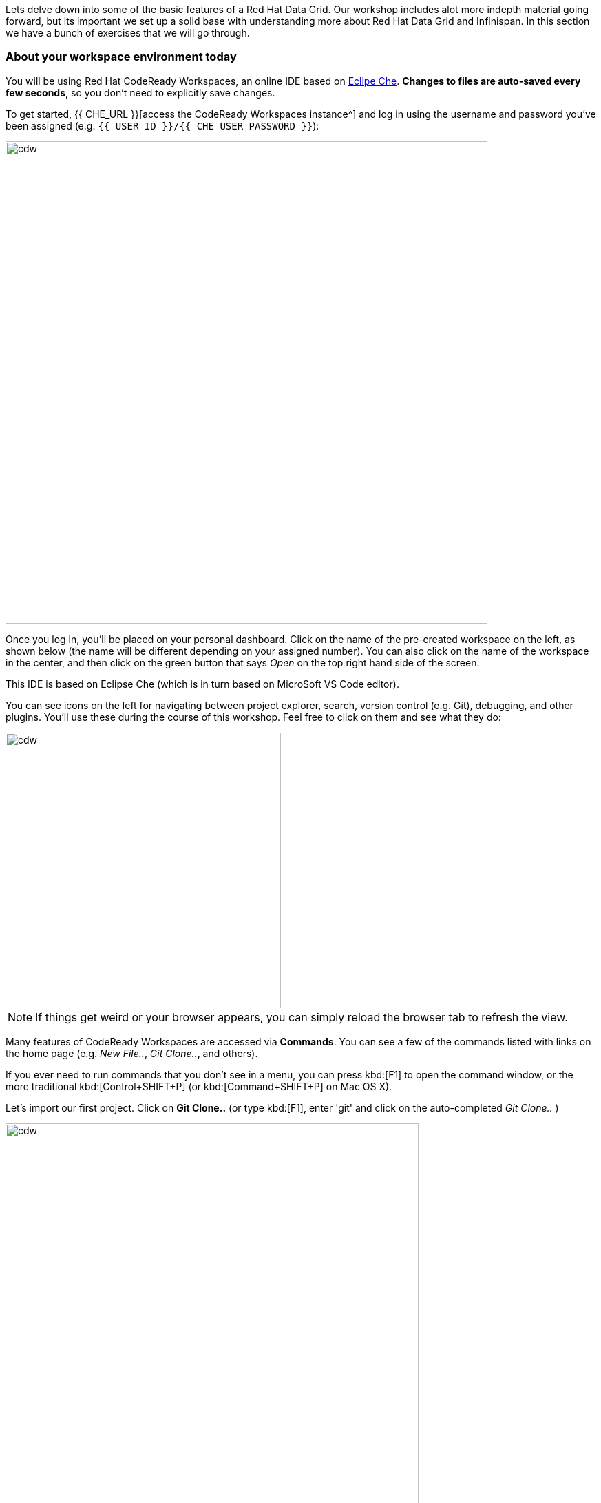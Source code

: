 
Lets delve down into some of the basic features of a Red Hat Data Grid. Our workshop includes alot more indepth material going forward, but its important we set up a solid base with understanding more about Red Hat Data Grid and Infinispan. In this section we have a bunch of exercises that we will go through. 

=== About your workspace environment today

You will be using Red Hat CodeReady Workspaces, an online IDE based on https://www.eclipse.org/che/[Eclipe Che, window=_blank]. *Changes to files are auto-saved every few seconds*, so you don’t need to explicitly save changes.

To get started, {{ CHE_URL }}[access the CodeReady Workspaces instance^] and log in using the username and password you’ve been assigned (e.g. `{{ USER_ID }}/{{ CHE_USER_PASSWORD }}`):

image::che-login.png[cdw, 700, align="center"]

Once you log in, you’ll be placed on your personal dashboard. Click on the name of the pre-created workspace on the left, as shown below (the name will be different depending on your assigned number). You can also click on the name of the workspace in the center, and then click on the green button that says _Open_ on the top right hand side of the screen.

This IDE is based on Eclipse Che (which is in turn based on MicroSoft VS Code editor).

You can see icons on the left for navigating between project explorer, search, version control (e.g. Git), debugging, and other plugins.  You’ll use these during the course of this workshop. Feel free to click on them and see what they do:

image::crw-icons.png[cdw, 400, align="center"]

[NOTE]
====
If things get weird or your browser appears, you can simply reload the browser tab to refresh the view.
====

Many features of CodeReady Workspaces are accessed via *Commands*. You can see a few of the commands listed with links on the home page (e.g. _New File.._, _Git Clone.._, and others).

If you ever need to run commands that you don't see in a menu, you can press kbd:[F1] to open the command window, or the more traditional kbd:[Control+SHIFT+P] (or kbd:[Command+SHIFT+P] on Mac OS X).

Let's import our first project. Click on **Git Clone..** (or type kbd:[F1], enter 'git' and click on the auto-completed _Git Clone.._ )

image::gitclonepage.png[cdw, 600, align="center"]

Step through the prompts, using the following value for **Repository URL**:

[source, shell, role="copypaste"]
----

https://github.com/RedHat-Middleware-Workshops/dg8-workshop

----

image::gitcloneembedded.png[crw, 600, align="center"]

Next, select `$CHE_PROJECTS_ROOT` in the drop-down menu for destination directory:

image::projectplace.png[crw, 600, align="center"]

And click *Select Repository Location*.

Once imported, choose **Add to workspace** when prompted.

The project should now be imported into your workspace and as an example screenshot as below you should be able to see your project as well.`dg8-embedded-quarkus`

image::workspaceview.png[crw, 800, align="center"]

[NOTE]
====
The Terminal window in CodeReady Workspaces. You can open a terminal window for any of the containers running in your Developer workspace. For the rest of these labs, anytime you need to run a command in a terminal, you can use the **>_ New Terminal** command on the right:
====

image::codeready-workspace-terminal.png[codeready-workspace-terminal, 600, align="center"]

We will be doing the exercises in this section and for that we have a project called `dg8-exercises`, Open each exercise file e.g. Exercise1.java is for Exercise 1. There are a total of 6 exercises and we will walk through the different concepts.


[IMPORTANT]
====
Also important, in case you run one of your Exercise1 Commands, and compilation fails. You would want to run it at some point with the corrections. Just click the command again from the MyWorkspace menu and you will see the following dialog box, Click `Restart Task`.
==== 
image::reruntask.png[codeready-workspace-rerun, align="center"]


[IMPORTANT]
====
Where you see the // TODO Comment in the code snippets, you will see the same in the Exercise java files. Your task is to write that code in the Exercise java file under the right //TODO

** Make sure that you uncomment the code before you start your exercise; the uncomment marks are should be marked as follows

*UNCOMMENT When starting this exercise*
====


=== Exercise 1: Creating a local Cache
First a bit about Maps. Why Maps are good for Cache? Maps are fast, they use methods like hashcode() and equals to determine how to add data to the map. Which also means they can be fast enough to O(1) time to read and write the data. That is exceptional performance, and thats exactly what you want from a cache. Data storage is in Key and Value pairs. So you have a key which is unique to your value. There is a lot more to Maps, but lets start with a basic cache how-to.

A CacheManager is the primary mechanism for retrieving a Cache instance, and is often used as a starting point to using the Cache.
Essentially if you were using a Map object you would just create a Map and store all your K,V in it. However when you use a tool like Red Hat Data Grid/Inifinispan you get more then just a simple map e.g. Listeners, events etc. all of which we will talk about in further sections. 

CacheManagers are heavyweight objects, and its not recommended to have more than one CacheManager being used per JVM (unless specific configuration requirements require more than one; but either way, this would be a minimal and finite number of instances). 

Add the following to your main method in class Exercise1

[source, java, role="copypaste"]
----
    // TODO: Construct a simple local cache manager with default configuration
    DefaultCacheManager cacheManager = new DefaultCacheManager();
----

Now that we have cacheManager, we can now define what a Cache should look like. We could choose many features from the system, e.g. if we were adding grouping, streams, listeners, strategies for eviction or clustering etc, we would do that here. The following example just takes the default configuration

[source, java, role="copypaste"]
----
    // TODO: Define local cache configuration
    cacheManager.defineConfiguration("local", new ConfigurationBuilder().build());
----

Perfect so now we have defined our Cache, time for us to get that cache from our CacheManager. We have also defined that our Cache will have both our Key and Value as Strings.

[source, java, role="copypaste"]
----
    // TODO: Obtain the local cache
    Cache<String, String> cache = cacheManager.getCache("local");
----

Finally lets put the value in the Cache. Change the "Key" and "Value" to e.g. name and yourname or feel free to use something else. 
[source, java, role="copypaste"]
----
    // TODO: Store a value
    cache.put("key", "value");
----

Here we will get the value by specifying the key. here the key will be the same as we used in our previous line `cache.put`; By specifying a key to the Cache, you can get the value stored in it; the same process is also use for an update.
[source, java, role="copypaste"]
----
    // TODO: Retrieve the value and print it out
    System.out.printf("key = %s\n", cache.get("key"));
----

Finally CacheManager is a heavy object, it does alot, so no need to keep it going on. When done, we close that instance by calling the `stop()` method.

[source, java, role="copypaste"]
----
    // TODO: Stop the cache manager and release all resources
    cacheManager.stop();
----

Great so, now we have typed all our code. lets try to run this example.

Open a terminal in your CodeReady Workspace, you can do this by using the menu on the right hand called MyWorkspace. Click on `New Terminal` and a terminal should open in your browser. You can also choose to execute the command `Exercise1` in your MyWorkspace Menu on the right

[source, shell, role="copypaste"]
----
    cd dg8-workshop/dg8-exercises
    mvn clean compile
    mvn exec:java -Dexec.mainClass=org.acme.Exercise1
----

You should be able to see an output similar to the following.
[source, shell, role="copypaste"]
----
[INFO] --- exec-maven-plugin:1.6.0:java (default-cli) @ dg8-exercises ---
Apr 13, 2020 5:34:46 PM org.infinispan.factories.GlobalComponentRegistry preStart
INFO: ISPN000128: Infinispan version: Red Hat Data Grid 'Turia' 10.1.5.Final-redhat-00001
Apr 13, 2020 5:34:46 PM org.infinispan.lock.impl.ClusteredLockModuleLifecycle cacheManagerStarted
INFO: ISPN029009: Configuration is not clustered, clustered locks are disabled
key = value
----

=== Exercise 2: JSR-107 JCache
The term Cache is generally reffered to a component that stored data in memory so that its easy to read the value that might be hard to calculate or that need to be accessed rather quickly. As discussed earlier, simple java.util packages do now have all the capabilities required and wiring them by oneself is complex if not hard enough. The Java Specification Request (JSR-107) has been created to defined temporary caching API for Java. The specification defines some Standard APIs for storing and managing data both for local and distributed usecases.

Lets take a look at how you can use JSR-107 with Red Hat Data Grid/Infinispan

[source, java, role="copypaste"]
----
        // TODO: Construct a simple local cache manager with default configuration
        CachingProvider jcacheProvider = Caching.getCachingProvider(); <1>
        CacheManager cacheManager = jcacheProvider.getCacheManager(); <2>
        MutableConfiguration<String, String> configuration = new MutableConfiguration<>(); <3>
        configuration.setTypes(String.class, String.class); <4>
        
        // TODO: create a cache using the supplied configuration
        Cache<String, String> cache = cacheManager.createCache("myCache", configuration); <5>
----
Lets take a more indepth look at the code above

<1> We use a CachingProvider which is part of the standards API. 
<2> The Caching provider inturn gives us a cacheManager.
<3> We create a configuration object for our Cache. A MutlableConfiguration
<4> and here we also set the Type of our Cache, if you remember this is different from our previous exercise, since we are using the JSR-107 API now.
<5> and finally we get our cache



Finally lets put the value in the Cache. Change the "Key" and "Value" to e.g. name and yourname or feel free to use something else. 
[source, java, role="copypaste"]
----
        // Store and retrieve value
        cache.put("key", "value");
        System.out.printf("key = %s\n", cache.get("key"));
----

And then lets close our CacheManager.
[source, java, role="copypaste"]
----
        // TODO: Stop the cache manager and release all resources
        cacheManager.close();
----

Run the above exercise as follows in the CodeReady terminal or you can also choose to execute the command `Exercise2` in your MyWorkspace Menu on the right.
[source, shell, role="copypaste"]
----
    mvn clean compile
    mvn exec:java -Dexec.mainClass=org.acme.Exercise2
----

You should be able to see an output similar to the following. On the last line you can see your key, value printed.
[source, shell, role="copypaste"]
----
[INFO] --- exec-maven-plugin:1.6.0:java (default-cli) @ dg8-exercises ---
Apr 13, 2020 6:17:56 PM org.infinispan.factories.GlobalComponentRegistry preStart
INFO: ISPN000128: Infinispan version: Red Hat Data Grid 'Turia' 10.1.5.Final-redhat-00001
Apr 13, 2020 6:17:56 PM org.infinispan.lock.impl.ClusteredLockModuleLifecycle cacheManagerStarted
INFO: ISPN029009: Configuration is not clustered, clustered locks are disabled
key = value
----


=== Exercise 3: Functional API
The approach taken by the Functional Map API when working with multiple keys is to provide a lazy, pull-style API. All multi-key operations take a collection parameter which indicates the keys to work with (and sometimes contain value information too), and a function to execute for each key/value pair. Each function’s ability depends on the entry view received as function parameter, which changes depending on the underlying map: ReadEntryView for ReadOnlyMap, WriteEntryView for WriteOnlyMap, or ReadWriteView for ReadWriteMap. The return type for all multi-key operations, except the ones from WriteOnlyMap, return an instance of Traversable which exposes methods for working with the returned data from each function execution. Let’s see an example:

- This example demonstrates some of the key aspects of working with multiple entries using the Functional Map API:
- As explained in the previous blog post, all data-handling methods (including multi-key methods) for WriteOnlyMap return CompletableFuture<Void>, because there’s nothing the function can provide that could not be computed in advance or outside the function.

Normally, the order of the Traversable matches the order of the input collection though this is not currently guaranteed.

There is a special type of multi-key operations which work on all keys/entries stored in Infinispan. The behaviour is very similar to the multi-key operations shown above, with the exception that they do not take a collection of keys (and/or values) as parameters:

There’s a few interesting things to note about working with all entries using the Functional Map API:
- When working with all entries, the order of the Traversable is not guaranteed.
- Read-only’s keys() and entries() offer the possibility to traverse all keys and entries present in the cache. When traversing entries, both keys and values including metadata are available. Contrary to Java’s ConcurrentMap, there’s no possibility to navigate only the values (and metadata) since there’s little to be gained from such method and once a key’s entry has been retrieved, there’s no extra cost to provide the key as well.


Lets start by initializing our Cache with the DefaultCacheManager as we have done so in the previous labs. However we will use the functional API and hence after getting the Cache our Map implementation will be different. How to use the Functional API? 
Using an asynchronous API, all methods that return a single result, return a CompletableFuture which wraps the result. To avoid blocking, it offers the possibility to receive callbacks when the CompletableFuture has completed, or it can be chained or composes with other CompletableFuture instances. 

[source, java, role="copypaste"]
----
        DefaultCacheManager cacheManager = new DefaultCacheManager();
        cacheManager.defineConfiguration("local", new ConfigurationBuilder().build());
        AdvancedCache<String, String> cache = cacheManager.<String, String>getCache("local").getAdvancedCache();
        FunctionalMapImpl<String, String> functionalMap = FunctionalMapImpl.create(cache);
        FunctionalMap.WriteOnlyMap<String, String> writeOnlyMap = WriteOnlyMapImpl.create(functionalMap);<1>
        FunctionalMap.ReadOnlyMap<String, String> readOnlyMap = ReadOnlyMapImpl.create(functionalMap);
----

Next what you would want to do is asynchronously write to this Cache.

[source, java, role="copypaste"]
----
        // TODO Execute two parallel write-only operation to store key/value pairs
        CompletableFuture<Void> writeFuture1 = writeOnlyMap.eval("key1", "value1",
                (v, writeView) -> writeView.set(v)); <1>
        CompletableFuture<Void> writeFuture2 = writeOnlyMap.eval("key2", "value2",
                (v, writeView) -> writeView.set(v));
----

<1> Write-only operations require locks to be acquired but crucially they do not require reading previous value or metadata parameter information associated with the cached entry, which sometimes can be expensive since they involve talking to a remote node in the cluster or the persistence layer So, exposing write-only operations makes it easy to take advantage of this important optimisation.



And now lets do a read operation in similar 
[source, java, role="copypaste"]
----
        //TODO When each write-only operation completes, execute a read-only operation to retrieve the value
        CompletableFuture<String> readFuture1 =
                writeFuture1.thenCompose(r -> readOnlyMap.eval("key1", EntryView.ReadEntryView::get)); <1>
        CompletableFuture<String> readFuture2 =
                writeFuture2.thenCompose(r -> readOnlyMap.eval("key2", EntryView.ReadEntryView::get));
----
<1> Exposes read-only operations that can be executed against the functional map. The information that can be read per entry in the functional map. Read-only operations have the advantage that no locks are acquired for the duration of the operation.

Finally lets print the operation as it completes.

[source, java, role="copypaste"]
----    
        //TODO When the read-only operation completes, print it out
        System.out.printf("Created entries: %n");
        CompletableFuture<Void> end = readFuture1.thenAcceptBoth(readFuture2, (v1, v2) ->
                System.out.printf("key1 = %s%nkey2 = %s%n", v1, v2));

        // Wait for this read/write combination to finish
        end.get();
----

So we have seen how a WriteOnly and ReadOnly Map works, lets also add the ReadWriteMap
Read-write operations offer the possibility of writing values or metadata parameters, and returning previously stored information. Read-write operations are also crucial for implementing conditional, compare-and-swap (CAS) like operations. Locks are acquired before executing the read-write lambda. 

[source, java, role="copypaste"]
----
        //TODO Create a read-write map
        FunctionalMap.ReadWriteMap<String, String> readWriteMap = ReadWriteMapImpl.create(functionalMap);

        // Use read-write multi-key based operation to write new values
        // together with lifespan and return previous values
        Map<String, String> data = new HashMap<>();
        data.put("key1", "newValue1");
        data.put("key2", "newValue2");
        Traversable<String> previousValues = readWriteMap.evalMany(data, (v, readWriteView) -> {
            String prev = readWriteView.find().orElse(null);
            readWriteView.set(v, new MetaLifespan(Duration.ofHours(1).toMillis()));
            return prev;
        });
----

Now lets run our code and see how it works

Run the above exercise as follows in the CodeReady terminal or you can also choose to execute the command `Exercise3` in your MyWorkspace Menu on the right
[source, shell, role="copypaste"]
----
    mvn clean compile
    mvn exec:java -Dexec.mainClass=org.acme.Exercise3
----

You should be able to see an output similar to the following. On the last line you can see your key, value printed.
[source, shell, role="copypaste"]
----
INFO: ISPN000128: Infinispan version: Red Hat Data Grid 'Turia' 10.1.5.Final-redhat-00001
Apr 13, 2020 9:24:12 PM org.infinispan.lock.impl.ClusteredLockModuleLifecycle cacheManagerStarted
INFO: ISPN029009: Configuration is not clustered, clustered locks are disabled
Created entries: 
key1 = value1
key2 = value2
Updated entries: 
ReadOnlySnapshotView{key=key1, value=newValue1, metadata=MetaParamsInternalMetadata{params=MetaParams{length=1, metas=[MetaLifespan=3600000]}}}
ReadOnlySnapshotView{key=key2, value=newValue2, metadata=MetaParamsInternalMetadata{params=MetaParams{length=1, metas=[MetaLifespan=3600000]}}}
Previous entry values: 
value1
value2
----

=== Exercise 4: Streaming data from the Cache

With Red Hat Data Grid/Infinispan you can use the Java Streams API and calculate analytics on exisiting data. Infinispan offers a simple way of passing lamdbas that do not need explicit casting and are Serializable. The ability to execute these streams in a distributed fashion they are serialized in a binary format.

 Infinispan Distributed Java Streams can be used to calculate analytics over existing data. Through overloading of methods, Infinispan is able to offer a simple way of passing lambdas that are made to be Serializable without the need of explicit casting. Being able to produce binary formats for the lambdas is an important step for java streams executions to be distributed. 

With the following we create a lambda to write data into our cache

[source, java, role="copypaste"]
----
        // TODO: Store some values
        int range = 10;
        IntStream.range(0, range).boxed().forEach(i -> cache.put(i + "-key", i + "-value"));
----

And now we read that data summing up the values.
[source, java, role="copypaste"]
----
        // TODO: Map and reduce the keys
        int result = cache.keySet().stream()
                .map(e -> Integer.valueOf(e.substring(0, e.indexOf("-"))))
                .collect(() -> Collectors.summingInt(i -> i.intValue()));
        System.out.printf("Result = %d\n", result);
----

Now lets run our code and see how it works

Run the above exercise as follows in the CodeReady terminal or you can also choose to execute the command `Exercise4` in your MyWorkspace Menu on the right
[source, shell, role="copypaste"]
----
    mvn clean compile
    mvn exec:java -Dexec.mainClass=org.acme.Exercise4
----

You should be able to see an output similar to the following. On the last line you can see your key, value printed.
[source, shell, role="copypaste"]
----
Apr 13, 2020 9:32:53 PM org.infinispan.factories.GlobalComponentRegistry preStart
INFO: ISPN000128: Infinispan version: Red Hat Data Grid 'Turia' 10.1.5.Final-redhat-00001
Apr 13, 2020 9:32:53 PM org.infinispan.lock.impl.ClusteredLockModuleLifecycle cacheManagerStarted
INFO: ISPN029009: Configuration is not clustered, clustered locks are disabled
Result = 45
----

=== Exercise 5: Using Transactions

Transactions are important in any business application. Usually transaction is used with dataset, and quite often related to a database, but thats not exactly true, if you have a distributed dataset, you will need transations for your business logic to prevail. Infinspan provides transations. You might have a scenario where the cluster adds a node, or where an entry has been written on another node. The infinispan transaction manager is aware of such events and handles them. You can read more about the design of transactions here: https://github.com/infinispan/infinispan-designs

Lets get the TransactionManager from the cache
[source, java, role="copypaste"]
----
    //TODO Obtain the transaction manager
    TransactionManager transactionManager = cache.getAdvancedCache().getTransactionManager();
----

We begin our transaction , write two entries and then close it.

[source, java, role="copypaste"]
----
        // TODO Perform some operations within a transaction and commit it
        transactionManager.begin();
        cache.put("key1", "value1");
        cache.put("key2", "value2");
        transactionManager.commit();
----

Lets also do a rollback scenario. So we write to entries and rollback

[source, java, role="copypaste"]
----
        //TODO Perform some operations within a transaction and roll it back
        transactionManager.begin();
        cache.put("key1", "value3");
        cache.put("key2", "value4");
        transactionManager.rollback();
----

Now lets run our code and see how it works

Run the above exercise as follows in the CodeReady terminal or you can also choose to execute the command `Exercise5` in your MyWorkspace Menu on the right
[source, shell, role="copypaste"]
----
    mvn clean compile
    mvn exec:java -Dexec.mainClass=org.acme.Exercise5
----

You should be able to see an output similar to the following. On the last line you can see your key, value printed.
[source, shell, role="copypaste"]
----
INFO: ISPN000128: Infinispan version: Red Hat Data Grid 'Turia' 10.1.5.Final-redhat-00001
Apr 13, 2020 9:40:50 PM org.infinispan.lock.impl.ClusteredLockModuleLifecycle cacheManagerStarted
INFO: ISPN029009: Configuration is not clustered, clustered locks are disabled
Apr 13, 2020 9:40:50 PM org.infinispan.transaction.lookup.GenericTransactionManagerLookup useDummyTM
INFO: ISPN000104: Using EmbeddedTransactionManager
key1 = value1
key2 = value2
key1 = value1
key2 = value2
----

So as you can see even though we wrote the new values, but by rolling back, they do not exist anymore. This is an awesome feature to have Transactions over the cache.


=== Exercise 6: Queries to the Cache with Lucene
Infinispan includes a highly scalable distributed Apache Lucene Directory implementation.

This directory closely mimics the same semantics of the traditional filesystem and RAM-based directories, being able to work as a drop-in replacement for existing applications using Lucene and providing reliable index sharing and other features of Infinispan like node auto-discovery, automatic failover and rebalancing, optionally transactions, and can be backed by traditional storage solutions as filesystem, databases or cloud store engines.

The implementation extends Lucene’s org.apache.lucene.store.Directory so it can be used to store the index in a cluster-wide shared memory, making it easy to distribute the index. Compared to rsync-based replication this solution is suited for use cases in which your application makes frequent changes to the index and you need them to be quickly distributed to all nodes. Consistency levels, synchronicity and guarantees, total elasticity and auto-discovery are all configurable; also changes applied to the index can optionally participate in a JTA transaction, optionally supporting XA transactions with recovery.

Since Lucene is part of infinispan, We need to make sure that we have the right configuration for it. 

[source, java, role="copypaste"]
----
        // Create cache config
        ConfigurationBuilder builder = new ConfigurationBuilder();
        builder.indexing().index(Index.ALL) <1>
                .addProperty("default.directory_provider", "ram") <2> 
                .addProperty("lucene_version", "LUCENE_CURRENT"); <3> 

        // Obtain the cache
        Cache<String, Person> cache = cacheManager.administration()
                .withFlags(CacheContainerAdmin.AdminFlag.VOLATILE)
                .getOrCreateCache("cache", builder.build());
----

<1> Here we are telling our Cache config that we want to index all entries
<2> The storage for lucene will in the memory
<3> and we want to give it a version

Now lets add a bit of more code to the above example. 
In the following code we get the QueryFactory and create a query. 

[source, java, role="copypaste"]
----
        // TODO: Obtain a query factory for the cache
        QueryFactory queryFactory = Search.getQueryFactory(cache);
        // Construct a query
        Query query = queryFactory.from(Person.class).having("name").eq("William").toBuilder().build();
        // Execute the query
        List<Person> matches = query.list();

----


Now lets run our code and see how it works

Run the above exercise as follows in the CodeReady terminal or you can also choose to execute the command `Exercise6` in your MyWorkspace Menu on the right
[source, shell, role="copypaste"]
----
    mvn clean compile
    mvn exec:java -Dexec.mainClass=org.acme.Exercise6
----

You should be able to see an output similar to the following. On the last line you can see your key, value printed.
[source, shell, role="copypaste"]
----
INFO: HSEARCH000034: Hibernate Search 5.10.7.Final-redhat-00001
Apr 13, 2020 9:57:45 PM org.hibernate.annotations.common.reflection.java.JavaReflectionManager <clinit>
INFO: HCANN000001: Hibernate Commons Annotations {5.0.5.Final}
Apr 13, 2020 9:57:45 PM org.infinispan.query.impl.LifecycleManager createQueryInterceptorIfNeeded
INFO: ISPN014003: Registering Query interceptor for cache cache
Match: Person [name=William, surname=Wordsworth]Match: Person [name=William, surname=Shakespeare][
----                

Its quite simple to add lucene based search to your Cache. Try to change the parameters a bit and experience this more. 

**Congratulations!!* you have completed the first introductory exercises to Red Hat Data Grid 8.0. Lets move on to the next section and experience more indepth examples.


